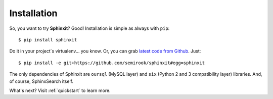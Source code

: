 .. _installation:

Installation
============

So, you want to try **Sphinxit**? Good! Installation is simple as always with ``pip``::

    $ pip install sphinxit


Do it in your project`s virtualenv... you know. Or, you can grab 
`latest code from Github <https://github.com/semirook/sphinxit>`_. Just::

    $ pip install -e git+https://github.com/semirook/sphinxit#egg=sphinxit


The only dependencies of Sphinxit are ``oursql`` (MySQL layer) and ``six`` (Python 2 and 3 compatibility layer)
libraries. And, of course, SphinxSearch itself.

What`s next? Visit :ref:`quickstart` to learn more.